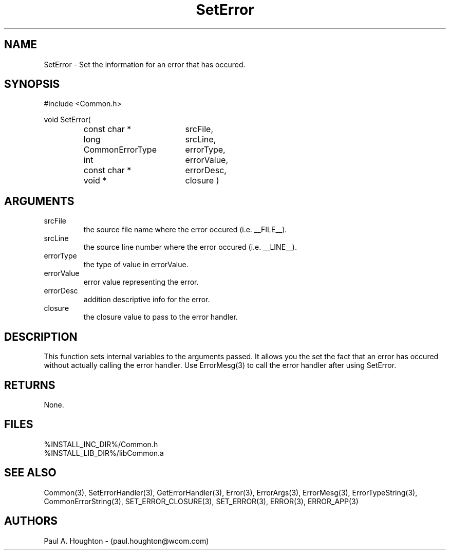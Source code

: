 .\"
.\" File:      SetError.3
.\" Project:   Common
.\" Desc:        
.\"
.\"     Man page for SetError() Ver: 2.2
.\"
.\" Author:      Paul A. Houghton - (paul.houghton@wcom.com)
.\" Created:     04/29/97 06:40
.\"
.\" Revision History: (See end of file for Revision Log)
.\"
.\"  Last Mod By:    $Author$
.\"  Last Mod:       $Date$
.\"  Version:        $Revision$
.\"
.\" $Id$
.\"
.TH SetError 3  "04/29/97 06:40 (Common)"
.SH NAME
SetError \- Set the information for an error that has occured.
.SH SYNOPSIS
#include <Common.h>
.LP
void SetError(
.PD 0
.RS
.TP 18
const char *
srcFile,
.TP 18
long
srcLine,
.TP 18
CommonErrorType
errorType,
.TP 18
int
errorValue,
.TP 18
const char *
errorDesc,
.TP 18
void *
closure )
.PD
.RE
.SH ARGUMENTS
.TP
srcFile
the source file name where the error occured (i.e. __FILE__).
.TP
srcLine
the source line number where the error occured (i.e. __LINE__).
.TP
errorType
the type of value in errorValue.
.TP
errorValue
error value representing the error.
.TP
errorDesc
addition descriptive info for the error.
.TP
closure
the closure value to pass to the error handler.
.SH DESCRIPTION
This function sets internal variables to the arguments passed. It
allows you the set the fact that an error has occured without actually
calling the error handler. Use ErrorMesg(3) to call the error handler
after using SetError.
.SH RETURNS
None.
.SH FILES
.PD 0
%INSTALL_INC_DIR%/Common.h
.LP
%INSTALL_LIB_DIR%/libCommon.a
.PD
.SH "SEE ALSO"
Common(3), SetErrorHandler(3), GetErrorHandler(3),
Error(3), ErrorArgs(3), ErrorMesg(3), ErrorTypeString(3),
CommonErrorString(3),
SET_ERROR_CLOSURE(3), SET_ERROR(3), ERROR(3), ERROR_APP(3)
.SH AUTHORS
Paul A. Houghton - (paul.houghton@wcom.com)

.\"
.\" Revision Log:
.\"
.\" $Log$
.\" Revision 2.1  1997/05/07 11:35:48  houghton
.\" Initial version.
.\"
.\"
